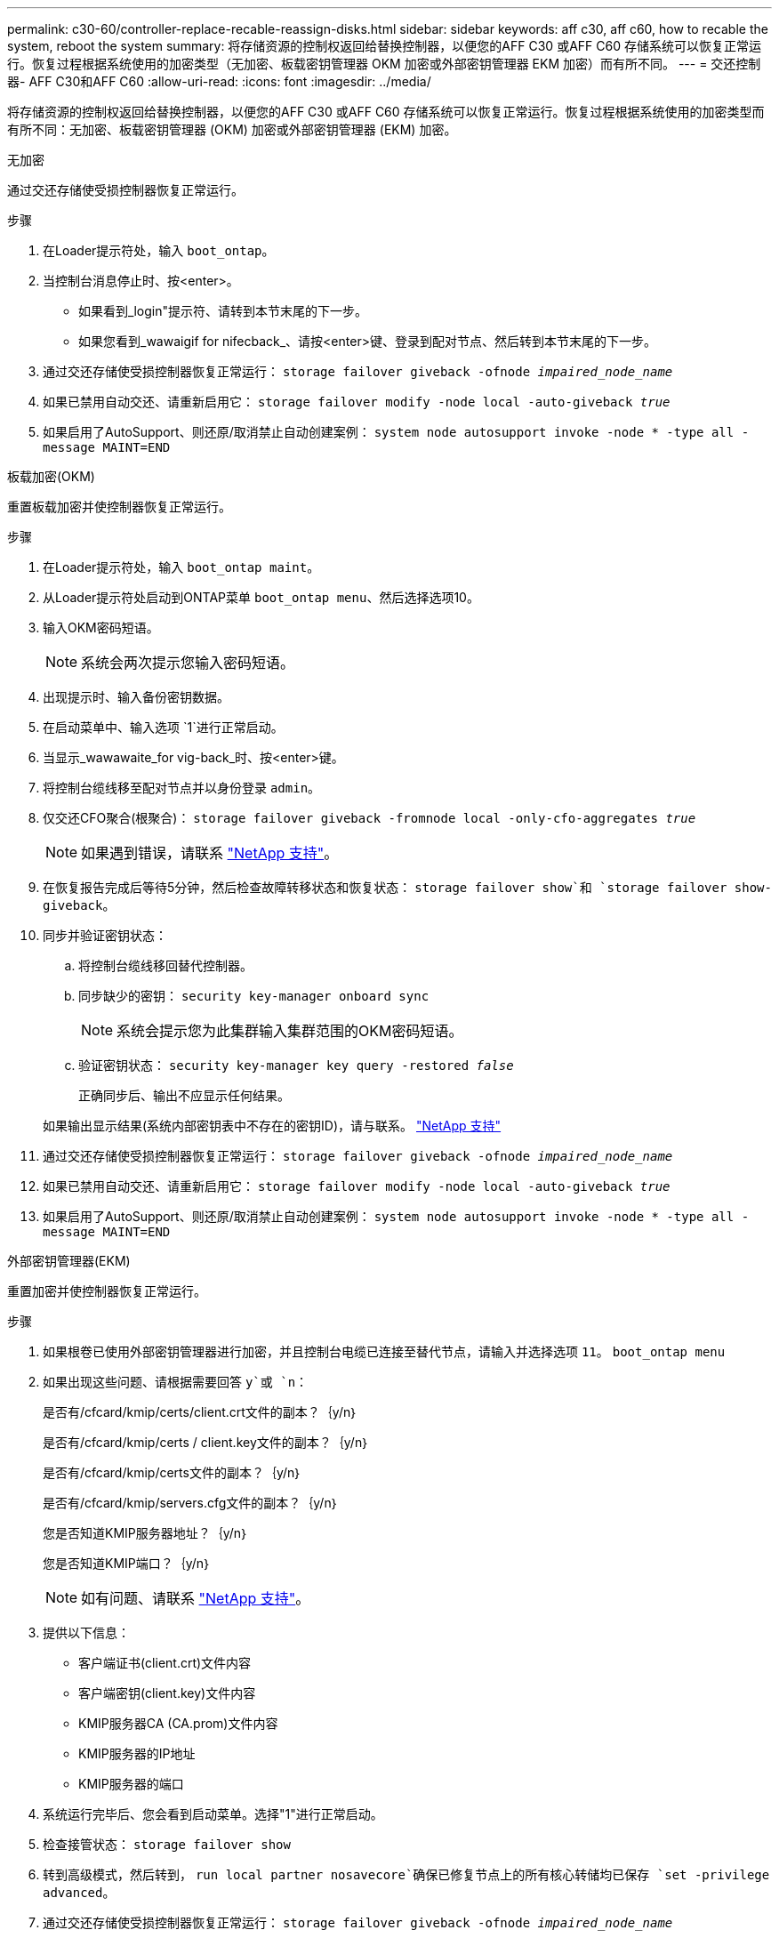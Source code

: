 ---
permalink: c30-60/controller-replace-recable-reassign-disks.html 
sidebar: sidebar 
keywords: aff c30, aff c60, how to recable the system, reboot the system 
summary: 将存储资源的控制权返回给替换控制器，以便您的AFF C30 或AFF C60 存储系统可以恢复正常运行。恢复过程根据系统使用的加密类型（无加密、板载密钥管理器 OKM 加密或外部密钥管理器 EKM 加密）而有所不同。 
---
= 交还控制器- AFF C30和AFF C60
:allow-uri-read: 
:icons: font
:imagesdir: ../media/


[role="lead"]
将存储资源的控制权返回给替换控制器，以便您的AFF C30 或AFF C60 存储系统可以恢复正常运行。恢复过程根据系统使用的加密类型而有所不同：无加密、板载密钥管理器 (OKM) 加密或外部密钥管理器 (EKM) 加密。

[role="tabbed-block"]
====
.无加密
--
通过交还存储使受损控制器恢复正常运行。

.步骤
. 在Loader提示符处，输入 `boot_ontap`。
. 当控制台消息停止时、按<enter>。
+
** 如果看到_login"提示符、请转到本节末尾的下一步。
** 如果您看到_wawaigif for nifecback_、请按<enter>键、登录到配对节点、然后转到本节末尾的下一步。


. 通过交还存储使受损控制器恢复正常运行： `storage failover giveback -ofnode _impaired_node_name_`
. 如果已禁用自动交还、请重新启用它： `storage failover modify -node local -auto-giveback _true_`
. 如果启用了AutoSupport、则还原/取消禁止自动创建案例： `system node autosupport invoke -node * -type all -message MAINT=END`


--
.板载加密(OKM)
--
重置板载加密并使控制器恢复正常运行。

.步骤
. 在Loader提示符处，输入 `boot_ontap maint`。
. 从Loader提示符处启动到ONTAP菜单 `boot_ontap menu`、然后选择选项10。
. 输入OKM密码短语。
+

NOTE: 系统会两次提示您输入密码短语。

. 出现提示时、输入备份密钥数据。
. 在启动菜单中、输入选项 `1`进行正常启动。
. 当显示_wawawaite_for vig-back_时、按<enter>键。
. 将控制台缆线移至配对节点并以身份登录 `admin`。
. 仅交还CFO聚合(根聚合)： `storage failover giveback -fromnode local -only-cfo-aggregates _true_`
+

NOTE: 如果遇到错误，请联系 https://support.netapp.com["NetApp 支持"]。

. 在恢复报告完成后等待5分钟，然后检查故障转移状态和恢复状态： `storage failover show`和 `storage failover show-giveback`。
. 同步并验证密钥状态：
+
.. 将控制台缆线移回替代控制器。
.. 同步缺少的密钥： `security key-manager onboard sync`
+

NOTE: 系统会提示您为此集群输入集群范围的OKM密码短语。

.. 验证密钥状态： `security key-manager key query -restored _false_`
+
正确同步后、输出不应显示任何结果。

+
如果输出显示结果(系统内部密钥表中不存在的密钥ID)，请与联系。 https://support.netapp.com["NetApp 支持"]



. 通过交还存储使受损控制器恢复正常运行： `storage failover giveback -ofnode _impaired_node_name_`
. 如果已禁用自动交还、请重新启用它： `storage failover modify -node local -auto-giveback _true_`
. 如果启用了AutoSupport、则还原/取消禁止自动创建案例： `system node autosupport invoke -node * -type all -message MAINT=END`


--
.外部密钥管理器(EKM)
--
重置加密并使控制器恢复正常运行。

.步骤
. 如果根卷已使用外部密钥管理器进行加密，并且控制台电缆已连接至替代节点，请输入并选择选项 `11`。 `boot_ontap menu`
. 如果出现这些问题、请根据需要回答 `y`或 `n`：
+
是否有/cfcard/kmip/certs/client.crt文件的副本？｛y/n｝

+
是否有/cfcard/kmip/certs / client.key文件的副本？｛y/n｝

+
是否有/cfcard/kmip/certs文件的副本？｛y/n｝

+
是否有/cfcard/kmip/servers.cfg文件的副本？｛y/n｝

+
您是否知道KMIP服务器地址？｛y/n｝

+
您是否知道KMIP端口？｛y/n｝

+

NOTE: 如有问题、请联系 https://support.netapp.com["NetApp 支持"]。

. 提供以下信息：
+
** 客户端证书(client.crt)文件内容
** 客户端密钥(client.key)文件内容
** KMIP服务器CA (CA.prom)文件内容
** KMIP服务器的IP地址
** KMIP服务器的端口


. 系统运行完毕后、您会看到启动菜单。选择"1"进行正常启动。
. 检查接管状态： `storage failover show`
. 转到高级模式，然后转到， `run local partner nosavecore`确保已修复节点上的所有核心转储均已保存 `set -privilege advanced`。
. 通过交还存储使受损控制器恢复正常运行： `storage failover giveback -ofnode _impaired_node_name_`
. 如果已禁用自动交还、请重新启用它： `storage failover modify -node local -auto-giveback _true_`
. 如果启用了AutoSupport、则还原/取消禁止自动创建案例： `system node autosupport invoke -node * -type all -message MAINT=END`


--
====
.下一步是什么？
将存储资源的所有权转移到替代控制器后、您需要执行相关link:controller-replace-restore-system-rma.html["完成控制器更换"]步骤。

